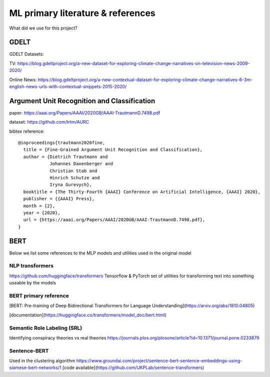 .. _`modeling_references`:

ML primary literature & references
==================================

What did we use for this project?

GDELT
-----
GDELT Datasets:

TV:
https://blog.gdeltproject.org/a-new-dataset-for-exploring-climate-change-narratives-on-television-news-2009-2020/

Online News:
https://blog.gdeltproject.org/a-new-contextual-dataset-for-exploring-climate-change-narratives-6-3m-english-news-urls-with-contextual-snippets-2015-2020/


Argument Unit Recognition and Classification
--------------------------------------------
paper: https://aaai.org/Papers/AAAI/2020GB/AAAI-TrautmannD.7498.pdf

dataset: https://github.com/trtm/AURC

bibtex reference::

    @inproceedings{trautmann2020fine,
      title = {Fine-Grained Argument Unit Recognition and Classification},
      author = {Dietrich Trautmann and
                Johannes Daxenberger and
                Christian Stab and
                Hinrich Schutze and
                Iryna Gurevych},
      booktitle = {The Thirty-Fourth {AAAI} Conference on Artificial Intelligence, {AAAI} 2020},
      publisher = {{AAAI} Press},
      month = {2},
      year = {2020},
      url = {https://aaai.org/Papers/AAAI/2020GB/AAAI-TrautmannD.7498.pdf},
    }


BERT
----
Below we list some references to the MLP models and utilities used in the original model

NLP transformers
^^^^^^^^^^^^^^^^
https://github.com/huggingface/transformers  
Tensorflow & PyTorch set of utilities for transforming text
into something useable by the models

BERT primary reference
^^^^^^^^^^^^^^^^^^^^^^
[BERT: Pre-training of Deep Bidirectional Transformers for Language Understanding](https://arxiv.org/abs/1810.04805)

[documentation](https://huggingface.co/transformers/model_doc/bert.html)

Semantic Role Labeling (SRL)
^^^^^^^^^^^^^^^^^^^^^^^^^^^^
Identifying conspiracy theories vs real theories
https://journals.plos.org/plosone/article?id=10.1371/journal.pone.0233879


Sentence-BERT
^^^^^^^^^^^^^^^^^^^^^^
Used in the clustering algorithm
https://www.groundai.com/project/sentence-bert-sentence-embeddings-using-siamese-bert-networks/1
[code available](https://github.com/UKPLab/sentence-transformers)
